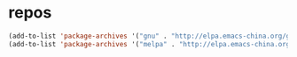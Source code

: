 #+STARTUP: overview
* repos
  #+BEGIN_SRC emacs-lisp
    (add-to-list 'package-archives '("gnu" . "http://elpa.emacs-china.org/gnu/") t)
    (add-to-list 'package-archives '("melpa" . "http://elpa.emacs-china.org/melpa/") t)
  #+END_SRC
